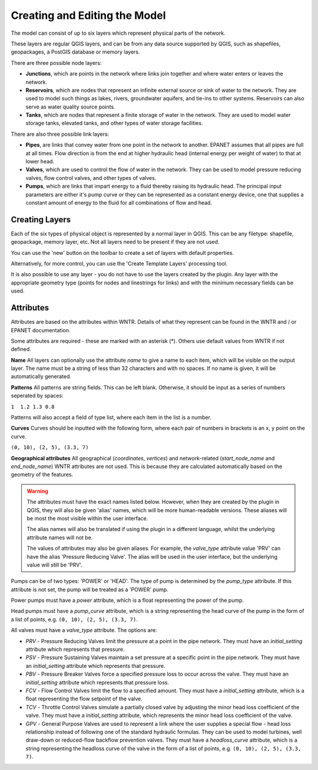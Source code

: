 Creating and Editing the Model
==============================

The model can consist of up to six layers which represent physical parts of the network.

These layers are regular QGIS layers, and can be from any data source supported by QGIS, such as shapefiles, geopackages, a PostGIS database or memory layers.

There are three possible node layers:

* **Junctions**, which are points in the network where links join together and where water enters or leaves the network.

* **Reservoirs**, which are nodes that represent an infinite external source or sink of water to the network. They are used to model such things as lakes, rivers, groundwater aquifers, and tie-ins to other systems. Reservoirs can also serve as water quality source points.

* **Tanks**, which are nodes that represent a finite storage of water in the network. They are used to model water storage tanks, elevated tanks, and other types of water storage facilities.

There are also three possible link layers:

* **Pipes**, are links that convey water from one point in the network to another. EPANET assumes that all pipes are full at all times. Flow direction is from the end at higher hydraulic head (internal energy per weight of water) to that at lower head.

* **Valves**, which are used to control the flow of water in the network. They can be used to model pressure reducing valves, flow control valves, and other types of valves.

* **Pumps**, which are links that impart energy to a fluid thereby raising its
  hydraulic head. The principal input parameters are either it's pump curve
  or they can be represented as a constant energy device, one that supplies a
  constant amount of energy to the fluid for
  all combinations of flow and head.



Creating Layers
---------------

Each of the six types of physical object is represented by a normal layer in QGIS.
This can be any filetype: shapefile, geopackage, memory layer, etc.
Not all layers need to be present if they are not used.

You can use the 'new' button on the toolbar to create a set of layers with default properties.

.. image:: ../_static/new_button.png

Alternatively, for more control, you can use the 'Create Template Layers' processing tool.

It is also possible to use any layer - you do not have to use the layers created by the plugin.
Any layer with the appropriate geometry type (points for nodes and linestrings for links) and with the minimum necessary fields can be used.


Attributes
-----------
Attributes are based on the attributes within WNTR. Details of what they represent can be found in the WNTR and / or EPANET documentation.

Some attributes are required - these are marked with an asterisk (*). Others use default values from WNTR if not defined.

**Name** All layers can optionally use the attribute `name` to give a name to each item, which will be visible on the output layer. The name must be a string of less than 32 characters and with no spaces. If no name is given, it will be automatically generated.

**Patterns** All patterns are string fields. This can be left blank. Otherwise, it should be input as a series of numbers seperated by spaces:

``1  1.2 1.3 0.8``

Patterns will also accept a field of type list, where each item in the list is a number.

**Curves** Curves should be inputted with the following form, where each pair of numbers in brackets is an x, y point on the curve.

``(0, 10), (2, 5), (3.3, 7)``

**Geographical attributes** All geographical (`coordinates`, `vertices`) and network-related (`start_node_name` and `end_node_name`) WNTR attributes are not used. This is because they are calculated automatically based on the geometry of the features.


.. warning::
    The attributes must have the exact names listed below. However, when they are created by the plugin in QGIS, they will also be given 'alias' names, which will be more human-readable versions.
    These aliases will be most the most visible within the user interface.

    The alias names will also be translated if using the plugin in a different language, whilst the underlying attribute names will not be.

    The values of attributes may also be given aliases. For example, the `valve_type` attribute value 'PRV' can have the alias 'Pressure Reducing Valve'. The alias will be used in the user interface, but the underlying value will still be 'PRV'.


.. csv-table:: Possible Junction Attributes
    :file: ../_build/autogen-includes/junctions.csv
    :header-rows: 1

.. csv-table:: Possible Reservoir Attributes
    :file: ../_build/autogen-includes/reservoirs.csv
    :header-rows: 1

.. csv-table:: Possible Tank Attributes
    :file: ../_build/autogen-includes/tanks.csv
    :header-rows: 1

.. csv-table:: Possible Pipes Attributes
    :file: ../_build/autogen-includes/pipes.csv
    :header-rows: 1


.. csv-table:: Possible Pumps Attributes
    :file: ../_build/autogen-includes/pumps.csv
    :header-rows: 1

Pumps can be of two types: 'POWER' or 'HEAD'. The type of pump is determined by the `pump_type` attribute. If this attribute is not set, the pump will be treated as a 'POWER' pump.

Power pumps must have a `power` attribute, which is a float representing the power of the pump.

Head pumps must have a `pump_curve` attribute, which is a string representing the head curve of the pump in the form of a list of points, e.g. ``(0, 10), (2, 5), (3.3, 7)``.


.. csv-table:: Possible Valve Attributes
    :file: ../_build/autogen-includes/valves.csv
    :header-rows: 1

All valves must have a `valve_type` attribute. The options are:

* `PRV` - Pressure Reducing Valves limit the pressure at a point in the pipe network. They must have an `initial_setting` attribute which represents that pressure.
* `PSV` - Pressure Sustaining Valves maintain a set pressure at a specific point in the pipe network. They must have an `initial_setting` attribute which represents that pressure.
* `PBV` - Pressure Breaker Valves force a specified pressure loss to occur across the valve. They must have an `initial_setting` attribute which represents that pressure loss.
* `FCV` - Flow Control Valves limit the flow to a specified amount. They must have a `initial_setting` attribute, which is a float representing the flow setpoint of the valve.
* `TCV` - Throttle Control Valves simulate a partially closed valve by adjusting the minor head loss coefficient of the valve. They must have a `initial_setting` attribute, which represents the minor head loss coefficient of the valve.
* `GPV` - General Purpose Valves are used to represent a link where the user supplies a special flow - head loss relationship instead of following one of the standard hydraulic formulas. They can be used to model turbines, well draw-down or reduced-flow backflow prevention valves. They must have a `headloss_curve` attribute, which is a string representing the headloss curve of the valve in the form of a list of points, e.g. ``(0, 10), (2, 5), (3.3, 7)``.
